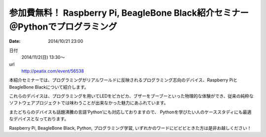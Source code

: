 .. article::
   :date: 2014/10/21 23:00

参加費無料！ Raspberry Pi, BeagleBone Black紹介セミナー　＠Pythonでプログラミング
=================================================================================================

:date: 2014/10/21 23:00

日付
    2014/11/2(日) 13:30～
url
    http://peatix.com/event/56538

本紹介セミナーでは、プログラミングがリアルワールドに反映されるプログラミング志向のデバイス、Raspberry PiとBeagleBone Blackについて紹介します。

これらのデバイスは、プログラミングを用いてLEDをピカピカ、ブザーをブーブーといった物理的な体験ができ、従来の純粋なソフトウェアプロジェクトでは味わうことが出来なかった魅力にあふれています。

またどちらのデバイスも話題沸騰の言語’Python’にも対応しておりますので、
Pythonを学びたい人のケーススタディにも最適なデバイスとなっております。

Raspberry Pi, BeagleBone Black, Python, プログラミング学習, いずれかのワードにビビビときた方は是非お越しください！
